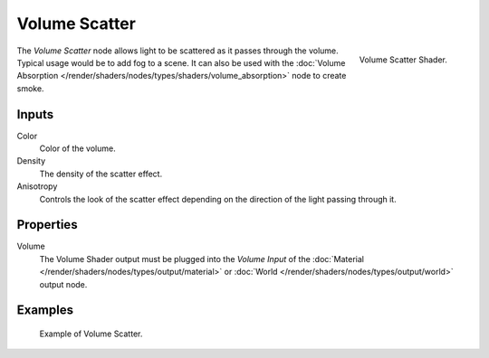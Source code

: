 .. _bpy.types.ShaderNodeVolumeScatter:

**************
Volume Scatter
**************

.. figure:: /images/render_cycles_nodes_types_shaders_volume-scatter_node.png
   :align: right

   Volume Scatter Shader.

The *Volume Scatter* node allows light to be scattered as it passes through the volume.
Typical usage would be to add fog to a scene. It can also be used with
the :doc:`Volume Absorption </render/shaders/nodes/types/shaders/volume_absorption>`
node to create smoke.


Inputs
======

Color
   Color of the volume.
Density
   The density of the scatter effect.
Anisotropy
   Controls the look of the scatter effect depending on the direction of the light passing through it.


Properties
==========

Volume
   The Volume Shader output must be plugged into the *Volume Input*
   of the :doc:`Material </render/shaders/nodes/types/output/material>`
   or :doc:`World </render/shaders/nodes/types/output/world>` output node.


Examples
========

.. figure:: /images/render_cycles_nodes_types_shaders_volume-scatter_example.png

   Example of Volume Scatter.
